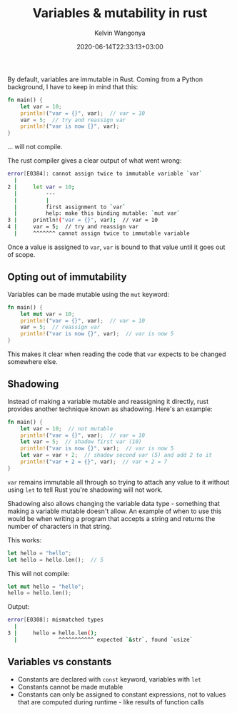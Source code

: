 #+title: Variables & mutability in rust
#+author: Kelvin Wangonya
#+date: 2020-06-14T22:33:13+03:00
#+tags[]: rust

By default, variables are immutable in Rust. Coming from a Python
background, I have to keep in mind that this:

#+begin_src rust
  fn main() {
      let var = 10;
      println!("var = {}", var);  // var = 10
      var = 5;  // try and reassign var
      println!("var is now {}", var);
  }
#+end_src

... will not compile.

The rust compiler gives a clear output of what went wrong:

#+begin_src sh
  error[E0384]: cannot assign twice to immutable variable `var`
    |
  2 |     let var = 10;
    |         ---
    |         |
    |         first assignment to `var`
    |         help: make this binding mutable: `mut var`
  3 |     println!("var = {}", var);  // var = 10
  4 |     var = 5;  // try and reassign var
    |     ^^^^^^^ cannot assign twice to immutable variable
#+end_src

Once a value is assigned to =var=, =var= is bound to that value until it
goes out of scope.

** Opting out of immutability
   :PROPERTIES:
   :CUSTOM_ID: opting-out-of-immutability
   :END:
Variables can be made mutable using the =mut= keyword:

#+begin_src rust
  fn main() {
      let mut var = 10;
      println!("var = {}", var);  // var = 10
      var = 5;  // reassign var
      println!("var is now {}", var);  // var is now 5
  }
#+end_src

This makes it clear when reading the code that =var= expects to be
changed somewhere else.

** Shadowing
   :PROPERTIES:
   :CUSTOM_ID: shadowing
   :END:
Instead of making a variable mutable and reassigning it directly, rust
provides another technique known as shadowing. Here's an example:

#+begin_src rust
  fn main() {
      let var = 10;  // not mutable
      println!("var = {}", var);  // var = 10
      let var = 5;  // shadow first var (10)
      println!("var is now {}", var);  // var is now 5
      let var = var + 2;  // shadow second var (5) and add 2 to it
      println!("var + 2 = {}", var);  // var + 2 = 7
  }
#+end_src

=var= remains immutable all through so trying to attach any value to it
without using =let= to tell Rust you're shadowing will not work.

Shadowing also allows changing the variable data type - something that
making a variable mutable doesn't allow. An example of when to use this
would be when writing a program that accepts a string and returns the
number of characters in that string.

This works:

#+begin_src rust
  let hello = "hello";
  let hello = hello.len();  // 5
#+end_src

This will not compile:

#+begin_src rust
  let mut hello = "hello";
  hello = hello.len();
#+end_src

Output:

#+begin_src sh
  error[E0308]: mismatched types
    |
  3 |     hello = hello.len();
    |             ^^^^^^^^^^^ expected `&str`, found `usize`
#+end_src

** Variables vs constants
   :PROPERTIES:
   :CUSTOM_ID: variables-vs-constants
   :END:

- Constants are declared with =const= keyword, variables with =let=
- Constants cannot be made mutable
- Constants can only be assigned to constant expressions, not to values
  that are computed during runtime - like results of function calls
